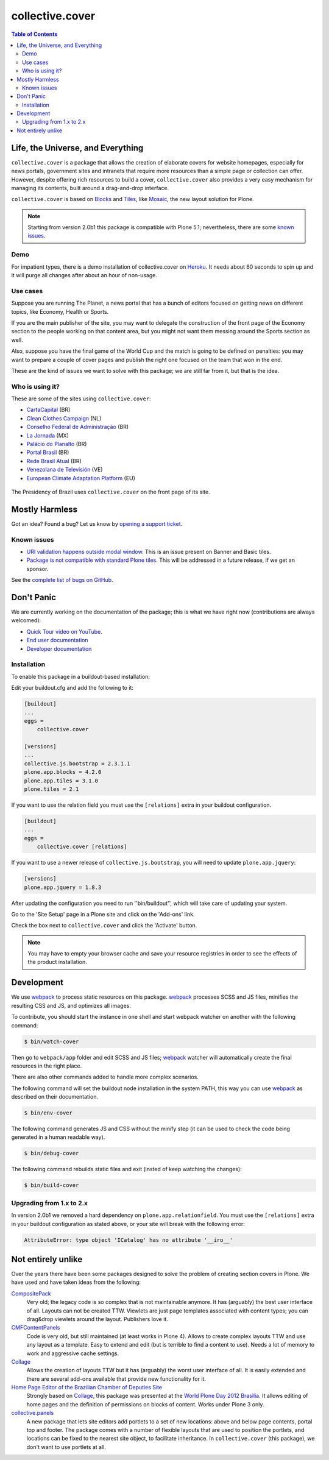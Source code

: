 ****************
collective.cover
****************

.. contents:: Table of Contents

Life, the Universe, and Everything
----------------------------------

``collective.cover`` is a package that allows the creation of elaborate covers
for website homepages, especially for news portals, government sites and
intranets that require more resources than a simple page or collection can
offer. However, despite offering rich resources to build a cover,
``collective.cover`` also provides a very easy mechanism for managing its
contents, built around a drag-and-drop interface.

``collective.cover`` is based on `Blocks <https://pypi.python.org/pypi/plone.app.blocks>`_ and `Tiles <https://pypi.python.org/pypi/plone.app.tiles>`_,
like `Mosaic <https://pypi.python.org/pypi/plone.app.mosaic>`_,
the new layout solution for Plone.

.. note::
    Starting from version 2.0b1 this package is compatible with Plone 5.1;
    nevertheless, there are some `known issues <https://github.com/collective/collective.cover/issues?q=is%3Aissue+is%3Aopen+label%3A%22plone+5%22>`_.

Demo
^^^^

For impatient types, there is a demo installation of collective.cover on `Heroku <http://collective-cover.herokuapp.com>`_.
It needs about 60 seconds to spin up and it will purge all changes after about an hour of non-usage.

Use cases
^^^^^^^^^

Suppose you are running The Planet, a news portal that has a bunch of editors
focused on getting news on different topics, like Economy, Health or Sports.

If you are the main publisher of the site, you may want to delegate the
construction of the front page of the Economy section to the people working on
that content area, but you might not want them messing around the Sports
section as well.

Also, suppose you have the final game of the World Cup and the match is going
to be defined on penalties: you may want to prepare a couple of cover pages
and publish the right one focused on the team that won in the end.

These are the kind of issues we want to solve with this package; we are still
far from it, but that is the idea.

Who is using it?
^^^^^^^^^^^^^^^^

These are some of the sites using ``collective.cover``:

* `CartaCapital <http://www.cartacapital.com.br/>`_ (BR)
* `Clean Clothes Campaign <http://www.cleanclothes.org/>`_ (NL)
* `Conselho Federal de Administração <http://www.cfa.org.br/>`_ (BR)
* `La Jornada <http://www.jornada.unam.mx/ultimas>`_ (MX)
* `Palácio do Planalto <http://www.planalto.gov.br/>`_ (BR)
* `Portal Brasil <http://www.brasil.gov.br/>`_ (BR)
* `Rede Brasil Atual <http://www.redebrasilatual.com.br/>`_ (BR)
* `Venezolana de Televisión <http://www.vtv.gov.ve/>`_ (VE)
* `European Climate Adaptation Platform <http://climate-adapt.eea.europa.eu/>`_ (EU)

.. figure:: https://raw.github.com/collective/collective.cover/master/cover.png
    :align: center
    :height: 640px
    :width: 490px
    :target: http://www.planalto.gov.br/

    The Presidency of Brazil uses ``collective.cover`` on the front page of its site.

Mostly Harmless
---------------

.. image:: http://img.shields.io/pypi/v/collective.cover.svg
   :target: https://pypi.python.org/pypi/collective.cover

.. image:: https://img.shields.io/travis/collective/collective.cover/master.svg
    :target: http://travis-ci.org/collective/collective.cover

.. image:: https://badge.waffle.io/collective/collective.cover.png?label=ready&title=Ready
    :target: https://waffle.io/collective/collective.cover

.. image:: https://img.shields.io/coveralls/collective/collective.cover/master.svg
    :target: https://coveralls.io/r/collective/collective.cover

Got an idea? Found a bug? Let us know by `opening a support ticket <https://github.com/collective/collective.cover/issues>`_.

Known issues
^^^^^^^^^^^^

* `URI validation happens outside modal window <https://github.com/collective/collective.cover/issues/838>`_.
  This is an issue present on Banner and Basic tiles.
* `Package is not compatible with standard Plone tiles <https://github.com/collective/collective.cover/issues/81>`_.
  This will be addressed in a future release, if we get an sponsor.

See the `complete list of bugs on GitHub <https://github.com/collective/collective.cover/labels/bug>`_.

Don't Panic
-----------

We are currently working on the documentation of the package; this is what we have right now (contributions are always welcomed):

* `Quick Tour video on YouTube <https://www.youtube.com/watch?v=h_rsSL1e4i4>`_.
* `End user documentation <https://github.com/collective/collective.cover/blob/master/docs/end-user.rst>`_
* `Developer documentation <https://github.com/collective/collective.cover/blob/master/docs/developer.rst>`_

Installation
^^^^^^^^^^^^

To enable this package in a buildout-based installation:

Edit your buildout.cfg and add the following to it:

.. code-block:: ini

    [buildout]
    ...
    eggs =
        collective.cover

    [versions]
    ...
    collective.js.bootstrap = 2.3.1.1
    plone.app.blocks = 4.2.0
    plone.app.tiles = 3.1.0
    plone.tiles = 2.1

If you want to use the relation field you must use the ``[relations]`` extra in your buildout configuration.

.. code-block:: ini

    [buildout]
    ...
    eggs =
        collective.cover [relations]

If you want to use a newer release of ``collective.js.bootstrap``, you will need to update ``plone.app.jquery``:

.. code-block:: ini

    [versions]
    plone.app.jquery = 1.8.3

After updating the configuration you need to run ''bin/buildout'', which will
take care of updating your system.

Go to the 'Site Setup' page in a Plone site and click on the 'Add-ons' link.

Check the box next to ``collective.cover`` and click the 'Activate' button.

.. note::
    You may have to empty your browser cache and save your resource registries
    in order to see the effects of the product installation.

Development
-----------

We use `webpack <https://webpack.js.org/>`_ to process static resources on this package.
`webpack`_ processes SCSS and JS files, minifies the resulting CSS and JS, and optimizes all images.

To contribute, you should start the instance in one shell and start webpack watcher on another with the following command:

.. code-block:: console

    $ bin/watch-cover

Then go to ``webpack/app`` folder and edit SCSS and JS files;
`webpack`_ watcher will automatically create the final resources in the right place.

There are also other commands added to handle more complex scenarios.

The following command will set the buildout node installation in the system PATH,
this way you can use `webpack`_ as described on their documentation.

.. code-block:: console

    $ bin/env-cover

The following command generates JS and CSS without the minify step (it can be used to check the code being generated in a human readable way).

.. code-block:: console

    $ bin/debug-cover

The following command rebuilds static files and exit (insted of keep watching the changes):

.. code-block:: console

    $ bin/build-cover

Upgrading from 1.x to 2.x
^^^^^^^^^^^^^^^^^^^^^^^^^

In version 2.0b1 we removed a hard dependency on ``plone.app.relationfield``.
You must use the ``[relations]`` extra in your buildout configuration as stated above,
or your site will break with the following error:

.. code-block:: pytb

    AttributeError: type object 'ICatalog' has no attribute '__iro__'

Not entirely unlike
-------------------

Over the years there have been some packages designed to solve the problem of
creating section covers in Plone. We have used and have taken ideas from the
following:

`CompositePack <https://pypi.python.org/pypi/Products.CompositePack>`_
    Very old; the legacy code is so complex that is not maintainable anymore.
    It has (arguably) the best user interface of all. Layouts can not be
    created TTW. Viewlets are just page templates associated with content
    types; you can drag&drop viewlets around the layout. Publishers love it.

`CMFContentPanels <https://pypi.python.org/pypi/Products.CMFContentPanels>`_
    Code is very old, but still maintained (at least works in Plone 4). Allows
    to create complex layouts TTW and use any layout as a template. Easy to
    extend and edit (but is terrible to find a content to use). Needs a lot of
    memory to work and aggressive cache settings.

`Collage <https://pypi.python.org/pypi/Products.Collage>`_
    Allows the creation of layouts TTW but it has (arguably) the worst user
    interface of all. It is easily extended and there are several add-ons
    available that provide new functionality for it.

`Home Page Editor of the Brazilian Chamber of Deputies Site <https://colab.interlegis.leg.br/browser/publico/camara.home>`_
    Strongly based on `Collage`_, this package was presented at the `World Plone Day 2012 Brasilia <http://colab.interlegis.leg.br/wiki/WorldPloneDay>`_.
    It allows editing of home pages and the definition of permissions on blocks of content.
    Works under Plone 3 only.

`collective.panels <https://pypi.python.org/pypi/collective.panels>`_
    A new package that lets site editors add portlets to a set of new
    locations: above and below page contents, portal top and footer. The
    package comes with a number of flexible layouts that are used to position
    the portlets, and locations can be fixed to the nearest site object, to
    facilitate inheritance. In ``collective.cover`` (this package), we don't
    want to use portlets at all.
